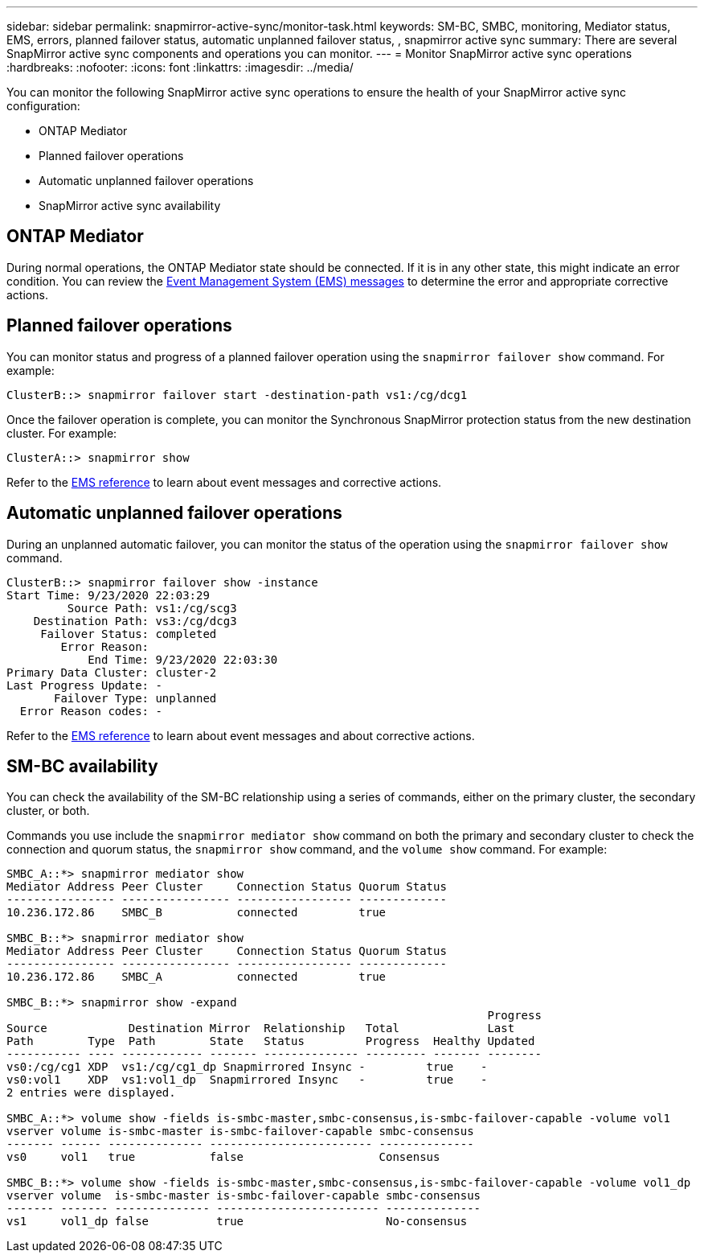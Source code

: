 ---
sidebar: sidebar
permalink: snapmirror-active-sync/monitor-task.html
keywords: SM-BC, SMBC, monitoring, Mediator status, EMS, errors, planned failover status, automatic unplanned failover status, , snapmirror active sync
summary: There are several SnapMirror active sync components and operations you can monitor.
---
= Monitor SnapMirror active sync operations
:hardbreaks:
:nofooter:
:icons: font
:linkattrs:
:imagesdir: ../media/

[.lead]
You can monitor the following SnapMirror active sync operations to ensure the health of your SnapMirror active sync configuration: 

* ONTAP Mediator 
* Planned failover operations
* Automatic unplanned failover operations 
* SnapMirror active sync availability

== ONTAP Mediator

During normal operations, the ONTAP Mediator state should be connected. If it is in any other state, this might indicate an error condition. You can review the link:https://docs.netapp.com/us-en/ontap-ems-9131/sm-mediator-events.html[Event Management System (EMS) messages^] to determine the error and appropriate corrective actions.

== Planned failover operations

You can monitor status and progress of a planned failover operation using the `snapmirror failover show` command. For example:

....
ClusterB::> snapmirror failover start -destination-path vs1:/cg/dcg1
....

Once the failover operation is complete, you can monitor the Synchronous SnapMirror protection status from the new destination cluster. For example:

....
ClusterA::> snapmirror show
....

Refer to the link:https://docs.netapp.com/us-en/ontap-ems-9131/smbc-pfo-events.html[EMS reference^] to learn about event messages and corrective actions. 

== Automatic unplanned failover operations

During an unplanned automatic failover, you can monitor the status of the operation using the `snapmirror failover show` command.

....
ClusterB::> snapmirror failover show -instance
Start Time: 9/23/2020 22:03:29
         Source Path: vs1:/cg/scg3
    Destination Path: vs3:/cg/dcg3
     Failover Status: completed
        Error Reason:
            End Time: 9/23/2020 22:03:30
Primary Data Cluster: cluster-2
Last Progress Update: -
       Failover Type: unplanned
  Error Reason codes: -
....

Refer to the link:https://docs.netapp.com/us-en/ontap-ems-9131/smbc-aufo-events.html[EMS reference^] to learn about event messages and about corrective actions. 

== SM-BC availability

You can check the availability of the SM-BC relationship using a series of commands, either on the primary cluster, the secondary cluster, or both.

Commands you use include the `snapmirror mediator show` command on both the primary and secondary cluster to check the connection and quorum status, the `snapmirror show` command, and the `volume show` command. For example:

....
SMBC_A::*> snapmirror mediator show
Mediator Address Peer Cluster     Connection Status Quorum Status
---------------- ---------------- ----------------- -------------
10.236.172.86    SMBC_B           connected         true

SMBC_B::*> snapmirror mediator show
Mediator Address Peer Cluster     Connection Status Quorum Status
---------------- ---------------- ----------------- -------------
10.236.172.86    SMBC_A           connected         true

SMBC_B::*> snapmirror show -expand
                                                                       Progress
Source            Destination Mirror  Relationship   Total             Last
Path        Type  Path        State   Status         Progress  Healthy Updated
----------- ---- ------------ ------- -------------- --------- ------- --------
vs0:/cg/cg1 XDP  vs1:/cg/cg1_dp Snapmirrored Insync -         true    -
vs0:vol1    XDP  vs1:vol1_dp  Snapmirrored Insync   -         true    -
2 entries were displayed.

SMBC_A::*> volume show -fields is-smbc-master,smbc-consensus,is-smbc-failover-capable -volume vol1
vserver volume is-smbc-master is-smbc-failover-capable smbc-consensus
------- ------ -------------- ------------------------ --------------
vs0     vol1   true           false                    Consensus

SMBC_B::*> volume show -fields is-smbc-master,smbc-consensus,is-smbc-failover-capable -volume vol1_dp
vserver volume  is-smbc-master is-smbc-failover-capable smbc-consensus
------- ------- -------------- ------------------------ --------------
vs1     vol1_dp false          true                     No-consensus
....

// 10 january 2023, ONTAPDOC-803
